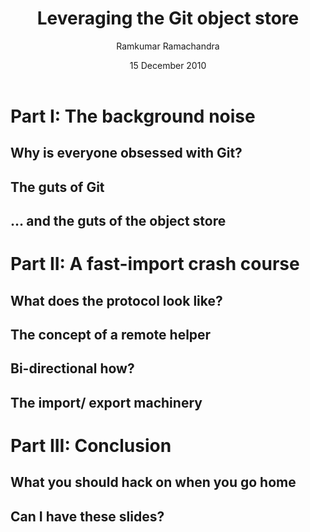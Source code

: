 #+LaTeX_CLASS: beamer
#+LaTeX_HEADER: \mode<presentation>
#+LaTeX_HEADER: \usetheme{CambridgeUS}
#+LaTeX_HEADER: \usecolortheme{seagull}
#+LaTeX_HEADER: \setbeameroption{hide notes}
#+LaTeX_HEADER: \institute{FOSS.IN/2010}
#+TITLE: Leveraging the Git object store
#+AUTHOR: Ramkumar Ramachandra
#+DATE: 15 December 2010

#+BEGIN_LaTeX
\def\newblock{\hskip .11em plus .33em minus .07em} % Hack to make BibTeX work with LaTeX
\newcommand{\hl}[1 ]{\colorbox{lightgray}{#1}} % New command: hl to highlight text
#+END_LaTeX

* Part I: The background noise
** Why is everyone obsessed with Git?
#+BEGIN_LaTeX
\begin{center}\includegraphics[scale=0.5]{res/opening.pdf}\end{center}
#+END_LaTeX
\note[itemize]{
\item Filesystems, issue trackers, wikis, databases, and backup systems
\item Why Git? Why not hg, bzr, darcs or SVN?
\item Reason: Simplicity. The Git object model.
\item The applications should indicate what Git really is.
}
** The guts of Git
#+BEGIN_LaTeX
\begin{center}\includegraphics[scale=0.4]{res/logical-layers.pdf}\end{center}
#+END_LaTeX
\note[itemize]{
\item This is a plumbing-only picture: missing in-core object caching,
      tree traversal, pretty printing, commit list, index
\item Everything else is infrastructure
\item The higher layers add limitations and functionality.
\item What's special about the object store?
}
** ... and the guts of the object store
#+BEGIN_LaTeX
\begin{center}\includegraphics[scale=0.45]{res/object-model.pdf}\end{center}
#+END_LaTeX
\note[itemize]{
\item You haven't seen this image before; pay close attention.
\item Git is a key-value store: commit, tree, blob and tag.
\item Commits are in a DAG.
}
* Part II: A fast-import crash course
** What does the protocol look like?
#+BEGIN_LaTeX
\begin{columns}
\begin{column}[c]{2cm}
\includegraphics[scale=0.2]{res/protocol.pdf}
\end{column}
\begin{column}[c]{8cm}
\scriptsize
\begin{alltt}
\underline{commit} refs/heads/remote-helper 
mark :30
\underline{author} Ramkumar Ramachandra <artagnon@gmail.com> 1170314617 +0530
\underline{committer} Junio C Hamano <gitster@pobox.com> 1170325891 +0100
\underline{data} 111
vcs-svn: Fix delete operation in the treap

\underline{from} :28
\underline{M} 100644 :29 vcs-svn/trp.h

\underline{blob}
\underline{mark} :31
\underline{data} 4941
/*
 * C macro implementation of treaps.
 *
 * Usage:
[...]
\end{alltt}
\end{column}
\end{columns}
#+END_LaTeX
\note[itemize]{
\item fast-import uses the object API directly.
\item Commands: commit, author, mark, data, from, blob
\item ~350 commits/sec
}
** The concept of a remote helper
#+BEGIN_LaTeX
\begin{center}\includegraphics[scale=0.3]{res/remote-helper.pdf}\end{center}
#+END_LaTeX
\note[itemize]{
\item Confession: My GSoC project was to build a remote helper for Subversion
\item Before the CP, only fast-import can access the objects it wrote
}
** Bi-directional how?
#+BEGIN_LaTeX
\begin{columns}
\begin{column}[c]{7cm}
\begin{enumerate}
\item[1 ] Keep track of written blobs using marks
\item[2 ] Fetch a previously written blob
\item[3 ] Apply the delta
\item[4 ] Write back the new blob
\end{enumerate}
\end{column}
\begin{column}[c]{3cm}
\includegraphics[scale=0.2]{res/bidi.pdf}
\end{column}
\end{columns}
#+END_LaTeX
\note[itemize]{
\item 'cat-blob' to retrive previously written blobs
\item 'ls-tree' to to start from a non-zero point
\item fast-import features -- backward compatibility
}
** The import/ export machinery
#+BEGIN_LaTeX
\begin{columns}
\begin{column}[c]{6cm}
\includegraphics[scale=0.3]{res/svn-layout.pdf}
\end{column}
\begin{column}[c]{4cm}
\scriptsize
\begin{alltt}
Node-path: commons/STATUS
Node-kind: (file|dir)
Node-action: (change|add|delete|replace)
\end{alltt}
\vfill
\begin{alltt}
svn:special
svn:author
svn:date
svn:executable
\end{alltt}
\end{column}
\end{columns}
#+END_LaTeX
\note[itemize]{
\item Fundamentally different object models
\item The story of replace refs
}
* Part III: Conclusion
** What you should hack on when you go home
#+BEGIN_LaTeX
\begin{columns}
\begin{column}[c]{3cm}
\includegraphics[scale=0.2]{res/spanner-hammer.pdf}
\end{column}
\begin{column}[c]{7cm}
\includegraphics[scale=0.3]{res/quadrant.pdf}
\end{column}
\end{columns}
#+END_LaTeX
\note[itemize]{
\item Gitcore + fi: transport layer, fast-import, (Heavy history
      rewrite tools) filter-branch
\item fi: Heavy-duty validation/ testing tools
\item Gitcore: work on fast-import part of libgit2
\item Git-related things: bup, gimd
\item fi + machinery: remote helpers, revision mapping, reposurgeon
\item Machinery: svnrdump
}
** Can I have these slides?
#+BEGIN_LaTeX
Ramkumar Ramachandra\\
artagnon@gmail.com\\
\url{http://artagnon.com}\\
Source: \url{http://github.com/artagnon/foss.in}\\
\vfill\hfill\includegraphics[scale=0.2]{res/cc.pdf}
#+END_LaTeX
